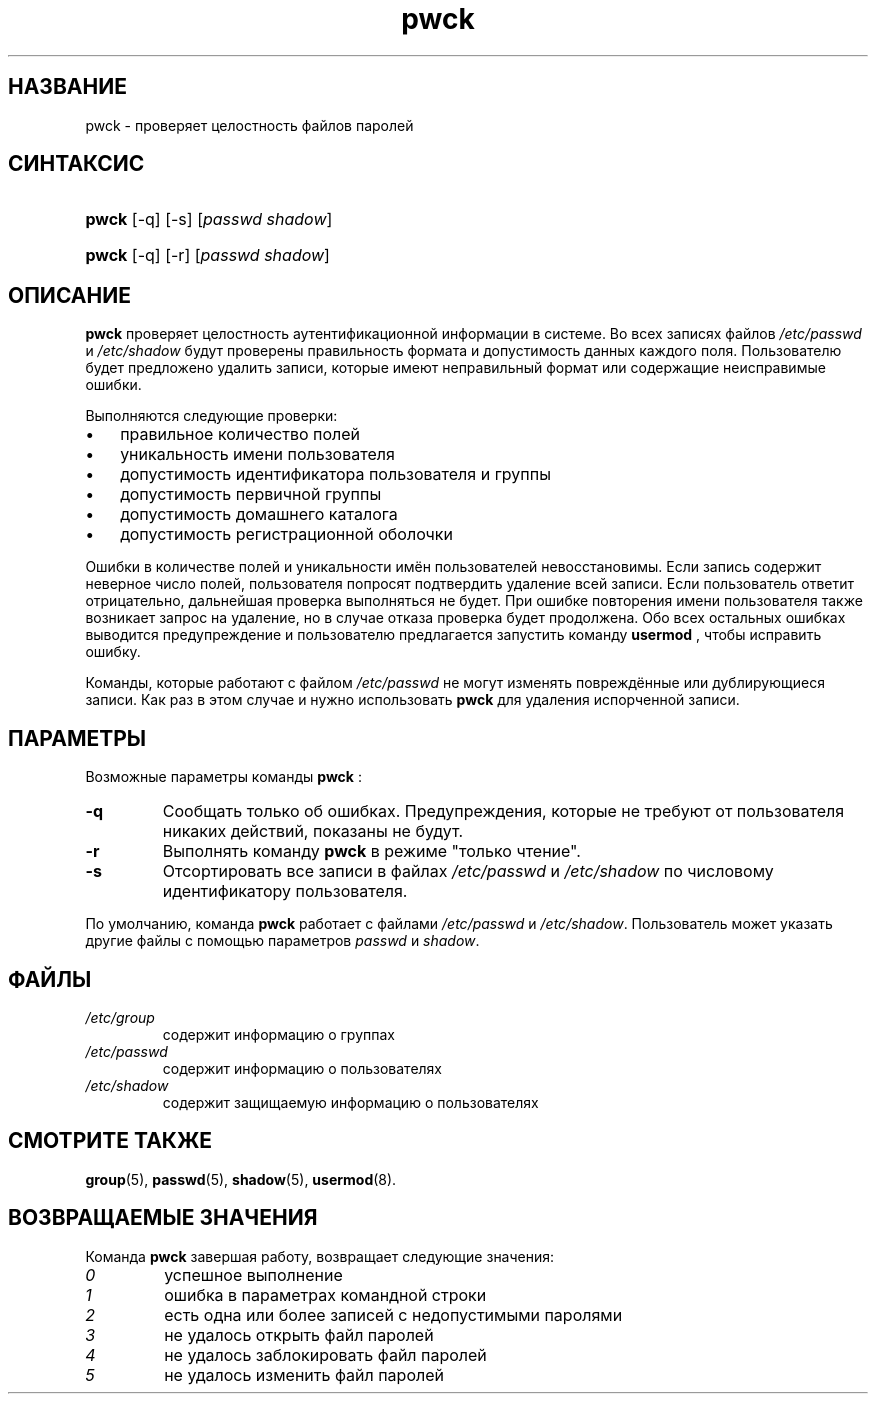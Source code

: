 .\" ** You probably do not want to edit this file directly **
.\" It was generated using the DocBook XSL Stylesheets (version 1.69.1).
.\" Instead of manually editing it, you probably should edit the DocBook XML
.\" source for it and then use the DocBook XSL Stylesheets to regenerate it.
.TH "pwck" "8" "12/14/2005" "Команды управления системой" "Команды управления системой"
.\" disable hyphenation
.nh
.\" disable justification (adjust text to left margin only)
.ad l
.SH "НАЗВАНИЕ"
pwck \- проверяет целостность файлов паролей
.SH "СИНТАКСИС"
.HP 5
\fBpwck\fR [\-q] [\-s] [\fIpasswd\fR\ \fIshadow\fR]
.HP 5
\fBpwck\fR [\-q] [\-r] [\fIpasswd\fR\ \fIshadow\fR]
.SH "ОПИСАНИЕ"
.PP
\fBpwck\fR
проверяет целостность аутентификационной информации в системе. Во всех записях файлов
\fI/etc/passwd\fR
и
\fI/etc/shadow\fR
будут проверены правильность формата и допустимость данных каждого поля. Пользователю будет предложено удалить записи, которые имеют неправильный формат или содержащие неисправимые ошибки.
.PP
Выполняются следующие проверки:
.TP 3
\(bu
правильное количество полей
.TP
\(bu
уникальность имени пользователя
.TP
\(bu
допустимость идентификатора пользователя и группы
.TP
\(bu
допустимость первичной группы
.TP
\(bu
допустимость домашнего каталога
.TP
\(bu
допустимость регистрационной оболочки
.PP
Ошибки в количестве полей и уникальности имён пользователей невосстановимы. Если запись содержит неверное число полей, пользователя попросят подтвердить удаление всей записи. Если пользователь ответит отрицательно, дальнейшая проверка выполняться не будет. При ошибке повторения имени пользователя также возникает запрос на удаление, но в случае отказа проверка будет продолжена. Обо всех остальных ошибках выводится предупреждение и пользователю предлагается запустить команду
\fBusermod\fR
, чтобы исправить ошибку.
.PP
Команды, которые работают с файлом
\fI/etc/passwd\fR
не могут изменять повреждённые или дублирующиеся записи. Как раз в этом случае и нужно использовать
\fBpwck\fR
для удаления испорченной записи.
.SH "ПАРАМЕТРЫ"
.PP
Возможные параметры команды
\fBpwck\fR
:
.TP
\fB\-q\fR
Cообщать только об ошибках. Предупреждения, которые не требуют от пользователя никаких действий, показаны не будут.
.TP
\fB\-r\fR
Выполнять команду
\fBpwck\fR
в режиме "только чтение".
.TP
\fB\-s\fR
Отсортировать все записи в файлах
\fI/etc/passwd\fR
и
\fI/etc/shadow\fR
по числовому идентификатору пользователя.
.PP
По умолчанию, команда
\fBpwck\fR
работает с файлами
\fI/etc/passwd\fR
и
\fI/etc/shadow\fR. Пользователь может указать другие файлы с помощью параметров
\fIpasswd\fR
и
\fIshadow\fR.
.SH "ФАЙЛЫ"
.TP
\fI/etc/group\fR
содержит информацию о группах
.TP
\fI/etc/passwd\fR
содержит информацию о пользователях
.TP
\fI/etc/shadow\fR
содержит защищаемую информацию о пользователях
.SH "СМОТРИТЕ ТАКЖЕ"
.PP
\fBgroup\fR(5),
\fBpasswd\fR(5),
\fBshadow\fR(5),
\fBusermod\fR(8).
.SH "ВОЗВРАЩАЕМЫЕ ЗНАЧЕНИЯ"
.PP
Команда
\fBpwck\fR
завершая работу, возвращает следующие значения:
.TP
\fI0\fR
успешное выполнение
.TP
\fI1\fR
ошибка в параметрах командной строки
.TP
\fI2\fR
есть одна или более записей с недопустимыми паролями
.TP
\fI3\fR
не удалось открыть файл паролей
.TP
\fI4\fR
не удалось заблокировать файл паролей
.TP
\fI5\fR
не удалось изменить файл паролей

